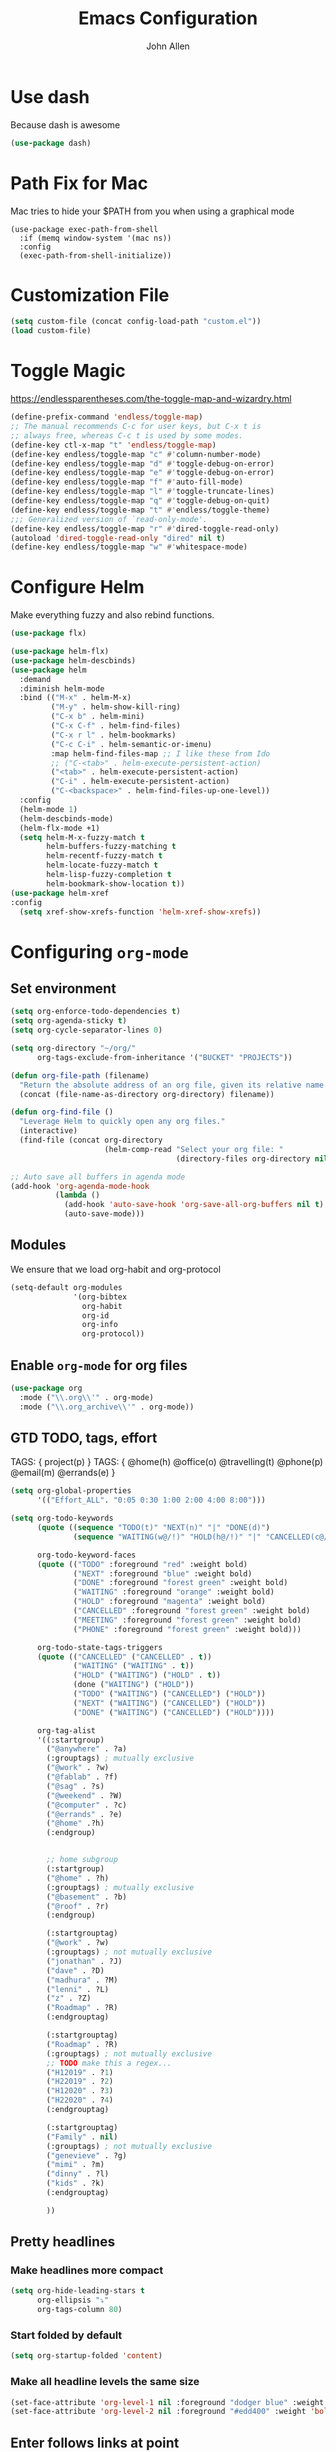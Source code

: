 #+TITLE: Emacs Configuration
#+AUTHOR: John Allen
#+STARTUP: overview
* Use dash
  Because dash is awesome
  #+BEGIN_SRC emacs-lisp :tangle yes
    (use-package dash)
  #+END_SRC

* Path Fix for Mac
  Mac tries to hide your $PATH from you when using a graphical mode
#+BEGIN_SRC emacs-lisp tangle: yes
  (use-package exec-path-from-shell
    :if (memq window-system '(mac ns))
    :config
    (exec-path-from-shell-initialize))
#+END_SRC
* Customization File
#+begin_src emacs-lisp :tangle yes
  (setq custom-file (concat config-load-path "custom.el"))
  (load custom-file)
#+end_src
* Toggle Magic
  https://endlessparentheses.com/the-toggle-map-and-wizardry.html
#+begin_src emacs-lisp :tangle yes
  (define-prefix-command 'endless/toggle-map)
  ;; The manual recommends C-c for user keys, but C-x t is
  ;; always free, whereas C-c t is used by some modes.
  (define-key ctl-x-map "t" 'endless/toggle-map)
  (define-key endless/toggle-map "c" #'column-number-mode)
  (define-key endless/toggle-map "d" #'toggle-debug-on-error)
  (define-key endless/toggle-map "e" #'toggle-debug-on-error)
  (define-key endless/toggle-map "f" #'auto-fill-mode)
  (define-key endless/toggle-map "l" #'toggle-truncate-lines)
  (define-key endless/toggle-map "q" #'toggle-debug-on-quit)
  (define-key endless/toggle-map "t" #'endless/toggle-theme)
  ;;; Generalized version of `read-only-mode'.
  (define-key endless/toggle-map "r" #'dired-toggle-read-only)
  (autoload 'dired-toggle-read-only "dired" nil t)
  (define-key endless/toggle-map "w" #'whitespace-mode)
#+end_src

* Configure Helm
  Make everything fuzzy and also rebind functions.
  #+begin_src emacs-lisp :tangle yes
    (use-package flx)

    (use-package helm-flx)
    (use-package helm-descbinds)
    (use-package helm
      :demand
      :diminish helm-mode
      :bind (("M-x" . helm-M-x)
             ("M-y" . helm-show-kill-ring)
             ("C-x b" . helm-mini)
             ("C-x C-f" . helm-find-files)
             ("C-x r l" . helm-bookmarks)
             ("C-c C-i" . helm-semantic-or-imenu)
             :map helm-find-files-map ;; I like these from Ido
             ;; ("C-<tab>" . helm-execute-persistent-action)
             ("<tab>" . helm-execute-persistent-action)
             ("C-i" . helm-execute-persistent-action)
             ("C-<backspace>" . helm-find-files-up-one-level))
      :config
      (helm-mode 1)
      (helm-descbinds-mode)
      (helm-flx-mode +1)
      (setq helm-M-x-fuzzy-match t
            helm-buffers-fuzzy-matching t
            helm-recentf-fuzzy-match t
            helm-locate-fuzzy-match t
            helm-lisp-fuzzy-completion t
            helm-bookmark-show-location t))
    (use-package helm-xref
    :config
      (setq xref-show-xrefs-function 'helm-xref-show-xrefs))

  #+end_src
* Configuring =org-mode=
** Set environment
#+begin_src emacs-lisp :tangle yes
  (setq org-enforce-todo-dependencies t)
  (setq org-agenda-sticky t)
  (setq org-cycle-separator-lines 0)

  (setq org-directory "~/org/"
        org-tags-exclude-from-inheritance '("BUCKET" "PROJECTS"))

  (defun org-file-path (filename)
    "Return the absolute address of an org file, given its relative name."
    (concat (file-name-as-directory org-directory) filename))

  (defun org-find-file ()
    "Leverage Helm to quickly open any org files."
    (interactive)
    (find-file (concat org-directory
                       (helm-comp-read "Select your org file: "
                                       (directory-files org-directory nil "\.org$")))))

  ;; Auto save all buffers in agenda mode
  (add-hook 'org-agenda-mode-hook
            (lambda ()
              (add-hook 'auto-save-hook 'org-save-all-org-buffers nil t)
              (auto-save-mode)))
#+end_src

** Modules

We ensure that we load org-habit and org-protocol

#+begin_src emacs-lisp :tangle yes
  (setq-default org-modules
                '(org-bibtex
                  org-habit
                  org-id
                  org-info
                  org-protocol))
#+end_src

** Enable =org-mode= for org files

#+begin_src emacs-lisp :tangle yes
(use-package org
  :mode ("\\.org\\'" . org-mode)
  :mode ("\\.org_archive\\'" . org-mode))
#+end_src

** GTD TODO, tags, effort

  TAGS: { project(p) }
  TAGS: { @home(h) @office(o) @travelling(t) @phone(p) @email(m) @errands(e) }

  #+begin_src emacs-lisp :tangle yes
    (setq org-global-properties
          '(("Effort_ALL". "0:05 0:30 1:00 2:00 4:00 8:00")))

    (setq org-todo-keywords
          (quote ((sequence "TODO(t)" "NEXT(n)" "|" "DONE(d)")
                  (sequence "WAITING(w@/!)" "HOLD(h@/!)" "|" "CANCELLED(c@/!)" "PHONE" "MEETING")))

          org-todo-keyword-faces
          (quote (("TODO" :foreground "red" :weight bold)
                  ("NEXT" :foreground "blue" :weight bold)
                  ("DONE" :foreground "forest green" :weight bold)
                  ("WAITING" :foreground "orange" :weight bold)
                  ("HOLD" :foreground "magenta" :weight bold)
                  ("CANCELLED" :foreground "forest green" :weight bold)
                  ("MEETING" :foreground "forest green" :weight bold)
                  ("PHONE" :foreground "forest green" :weight bold)))

          org-todo-state-tags-triggers
          (quote (("CANCELLED" ("CANCELLED" . t))
                  ("WAITING" ("WAITING" . t))
                  ("HOLD" ("WAITING") ("HOLD" . t))
                  (done ("WAITING") ("HOLD"))
                  ("TODO" ("WAITING") ("CANCELLED") ("HOLD"))
                  ("NEXT" ("WAITING") ("CANCELLED") ("HOLD"))
                  ("DONE" ("WAITING") ("CANCELLED") ("HOLD"))))

          org-tag-alist
          '((:startgroup)
            ("@anywhere" . ?a)
            (:grouptags) ; mutually exclusive
            ("@work" . ?w)
            ("@fablab" . ?f)
            ("@sag" . ?s)
            ("@weekend" . ?W)
            ("@computer" . ?c)
            ("@errands" . ?e)
            ("@home" .?h)
            (:endgroup)


            ;; home subgroup
            (:startgroup)
            ("@home" . ?h)
            (:grouptags) ; mutually exclusive
            ("@basement" . ?b)
            ("@roof" . ?r)
            (:endgroup)

            (:startgrouptag)
            ("@work" . ?w)
            (:grouptags) ; not mutually exclusive
            ("jonathan" . ?J)
            ("dave" . ?D)
            ("madhura" . ?M)
            ("lenni" . ?L)
            ("z" . ?Z)
            ("Roadmap" . ?R)
            (:endgrouptag)

            (:startgrouptag)
            ("Roadmap" . ?R)
            (:grouptags) ; not mutually exclusive
            ;; TODO make this a regex...
            ("H12019" . ?1)
            ("H22019" . ?2)
            ("H12020" . ?3)
            ("H22020" . ?4)
            (:endgrouptag)

            (:startgrouptag)
            ("Family" . nil)
            (:grouptags) ; not mutually exclusive
            ("genevieve" . ?g)
            ("mimi" . ?m)
            ("dinny" . ?l)
            ("kids" . ?k)
            (:endgrouptag)

            ))

  #+end_src
** Pretty headlines
*** Make headlines more compact
#+begin_src emacs-lisp :tangle yes
  (setq org-hide-leading-stars t
        org-ellipsis "⤵"
        org-tags-column 80)
#+end_src
*** Start folded by default
#+begin_src emacs-lisp :tangle yes
    (setq org-startup-folded 'content)
#+end_src
*** Make all headline levels the same size
#+begin_src emacs-lisp :tangle yes
  (set-face-attribute 'org-level-1 nil :foreground "dodger blue" :weight 'bold :height 1.0)
  (set-face-attribute 'org-level-2 nil :foreground "#edd400" :weight 'bold :height 1.0)
#+end_src
** Enter follows links at point

   Because how the hell else should it work?
#+begin_src emacs-lisp :tangle yes
  (setq org-return-follows-link t)
#+end_src

** Src blocks
*** Intentation and fontification
#+begin_src emacs-lisp :tangle yes
  (setq org-src-fontify-natively t)
  (setq org-src-tab-acts-natively t)

  (defun my/org-cleanup ()
    (interactive)
    (org-edit-special)
    (indent-region (point-min) (point-max))
    (org-edit-src-exit))

  (define-key org-mode-map (kbd "C-M-<tab>") 'my/org-cleanup)

  ;; (org-element-map (org-element-parse-buffer) 'src-block

  ;;   (lambda (src-block)
  ;;     (message src-block)
  ;;     ))
#+end_src

*** Just evaluate it, don't backtalk me
#+begin_src emacs-lisp :tangle yes
  (setq org-confirm-babel-evaluate nil)
#+end_src

** Set up global keys
#+begin_src emacs-lisp :tangle yes
(global-set-key "\C-cl" 'org-store-link)
(global-set-key "\C-ca" 'org-agenda)
(global-set-key "\C-cc" 'org-capture)
(global-set-key "\C-cb" 'org-switchb)
#+end_src
** Speed commands
These are speed commands. They make the ORG go faster.

I remove the bulk of the defaults because I really don't use many of these features...
#+begin_src emacs-lisp :tangle yes
  (setq org-use-speed-commands t
        org-speed-commands-user '(("Outline Navigation")
                                  ("u" . ignore)
                                  ("j" . ignore)
                                  ("g" org-refile t) ; goto a refile location
                                  ("c" . ignore)
                                  ("C" . ignore)
                                  (" " . ignore)
                                  ("s" . org-narrow-to-subtree)
                                  ("=" . ignore)
                                  ("Outline Structure Editing")
                                  ("U" . ignore)
                                  ("D" . ignore)
                                  ("r" org-todo 'right)
                                  ("l" org-todo 'left)
                                  ("R" . ignore)
                                  ("L" . ignore)
                                  ("i" progn
                                   (forward-char 1)
                                   (call-interactively 'org-insert-heading-respect-content))
                                  ("^" . ignore)
                                  ("w" . org-refile)
                                  ("a" . org-archive-subtree-default-with-confirmation)
                                  ("@" . org-mark-subtree)
                                  ("#" . org-toggle-comment)
                                  ("Clock Commands")
                                  ("P" . org-pomodoro)
                                  ("I" . org-clock-in)
                                  ("O" . org-clock-out)
                                  ("Meta Data Editing")
                                  ("T" . org-todo)
                                  ("," ignore)
                                  ("0" ignore)
                                  ("1" ignore)
                                  ("2" ignore)
                                  ("3" ignore)
                                  (":" . org-set-tags-command)
                                  ;;("e" . ignore)
                                  ("E" . ignore)
                                  ("W" . widen)
                                  ("Agenda Views etc")
                                  ("v" . org-agenda)
                                  ("/" . org-sparse-tree)
                                  ("Misc")
                                  ("o" . org-open-at-point)
                                  ("?" . org-speed-command-help)
                                  ("<" org-agenda-set-restriction-lock 'subtree)
                                  (">" org-agenda-remove-restriction-lock)))


        ;;org-speed-commands-user '(("5" (lambda () (org-toggle-tag "read")))))
#+end_src

** Special files

  #+begin_src emacs-lisp :tangle yes
    (setq jallen-org-habit-file (concat org-directory "habits.org")
          jallen-org-notes-file (concat org-directory "notes.org")
          jallen-org-inbox-file (concat org-directory "inbox.org")
          jallen-org-gtd-file (concat org-directory "gtd.org")
          jallen-org-someday-file (concat org-directory "someday.org")
          jallen-org-tickler-file (concat org-directory "tickler.org")

          jallen-org-journal-file (concat org-directory "journal.org")
          jallen-org-5-min-journal-file (concat org-directory "5-min-journal.org")
          jallen-org-cbt-journal-file (concat org-directory "cbt-journal.org")
          jallen-org-diet-journal-file (concat org-directory "diet-journal.org")

          jallen-default-org-agenda-files (list jallen-org-inbox-file jallen-org-gtd-file jallen-org-tickler-file)
          org-default-notes-file jallen-org-notes-file
          org-agenda-files jallen-default-org-agenda-files)

  #+end_src
** Refiling
#+BEGIN_SRC emacs-lisp :tangle yes

  ;; Also enable based on a project tag?
  (defun jallen/filter-refile-targets ()
    (or (member "BUCKET" (org-get-tags))
        (bh/is-project-p)))

  (setq org-outline-path-complete-in-steps nil
        org-refile-allow-creating-parent-nodes 'confirm
        org-refile-use-outline-path t
        org-refile-target-verify-function 'jallen/filter-refile-targets

        org-refile-targets '((jallen-org-gtd-file :maxlevel . 4)
                             (jallen-org-someday-file :maxlevel . 2)
                             (jallen-org-tickler-file :maxlevel . 2)))
#+END_SRC

** Agendas configurations
   :PROPERTIES:
   :ORDERED:  t
   :END:
*** Keymap changes
#+BEGIN_SRC emacs-lisp :tangle yes
  (define-key org-agenda-mode-map "P" 'org-pomodoro)
  (define-key org-agenda-mode-map "N" nil)
#+END_SRC
*** Random sorting
#+BEGIN_SRC emacs-lisp :tangle yes
  (defun org-random-cmp (a b)
    "Return -1,0 or 1 randomly"
    (- (mod (random) 3) 1))
#+END_SRC

*** Agenda helpers

   #+BEGIN_SRC emacs-lisp :tangle yes
     (defun random-cmp (a b)
       "Randomly returns 1 and -1 with equal probability and nil with a neglibible probability"
       (let ((rnd1 (random))
             (rnd2 (random)))
         (if (> rnd1 rnd2) 1 (if (< rnd1 rnd2) -1 nil))))

     (defun bh/find-project-task ()
       "Move point to the parent (project) task if any"
       (save-restriction
         (widen)
         (let ((parent-task (save-excursion (org-back-to-heading 'invisible-ok) (point))))
           (while (org-up-heading-safe)
             (when (member (nth 2 (org-heading-components)) org-todo-keywords-1)
               (setq parent-task (point))))
           (goto-char parent-task)
           parent-task)))

     (defun bh/is-project-p ()
       "Any task with a todo keyword subtask"
       (save-restriction
         (widen)
         (let ((has-subtask)
               (subtree-end (save-excursion (org-end-of-subtree t)))
               (is-a-task (member (nth 2 (org-heading-components)) org-todo-keywords-1)))
           (and is-a-task
                (or (save-excursion
                      (org-up-heading-safe)
                      (member "PROJECTS" (org-get-tags)))
                    (save-excursion
                      (forward-line 1)
                      (while (and (not has-subtask)
                                  (< (point) subtree-end)
                                  (re-search-forward "^\*+ " subtree-end t))
                        (when (member (org-get-todo-state) org-todo-keywords-1)
                          (setq has-subtask t))))
                    )))))

     (defun bh/is-project-subtree-p ()
       "Any task with a todo keyword that is in a project subtree.
        Callers of this function already widen the buffer view."
       (let ((task (save-excursion (org-back-to-heading 'invisible-ok)
                                   (point))))
         (save-excursion
           (bh/find-project-task)
           (if (equal (point) task)
               nil
             t))))

     (defun bh/is-task-p ()
       "Any task with a todo keyword and no subtask"
       (save-restriction
         (widen)
         (let ((has-subtask)
               (subtree-end (save-excursion (org-end-of-subtree t)))
               (is-a-task (member (nth 2 (org-heading-components)) org-todo-keywords-1)))
           (save-excursion
             (forward-line 1)
             (while (and (not has-subtask)
                         (< (point) subtree-end)
                         (re-search-forward "^\*+ " subtree-end t))
               (when (member (org-get-todo-state) org-todo-keywords-1)
                 (setq has-subtask t))))
           (and is-a-task (not has-subtask)))))

     (defun bh/is-subproject-p ()
       "Any task which is a subtask of another project"
       (let ((is-subproject)
             (is-a-task (member (nth 2 (org-heading-components)) org-todo-keywords-1)))
         (save-excursion
           (while (and (not is-subproject) (org-up-heading-safe))
             (when (member (nth 2 (org-heading-components)) org-todo-keywords-1)
               (setq is-subproject t))))
         (and is-a-task is-subproject)))

     (defun bh/list-sublevels-for-projects-indented ()
       "Set org-tags-match-list-sublevels so when restricted to a subtree we list all subtasks.
        This is normally used by skipping functions where this variable is already local to the agenda."
       (if (marker-buffer org-agenda-restrict-begin)
           (setq org-tags-match-list-sublevels 'indented)
         (setq org-tags-match-list-sublevels nil))
       nil)

     (defun bh/list-sublevels-for-projects ()
       "Set org-tags-match-list-sublevels so when restricted to a subtree we list all subtasks.
        This is normally used by skipping functions where this variable is already local to the agenda."
       (if (marker-buffer org-agenda-restrict-begin)
           (setq org-tags-match-list-sublevels t)
         (setq org-tags-match-list-sublevels nil))
       nil)

     (defvar bh/hide-scheduled-and-waiting-next-tasks t)

     (defun bh/toggle-next-task-display ()
       (interactive)
       (setq bh/hide-scheduled-and-waiting-next-tasks (not bh/hide-scheduled-and-waiting-next-tasks))
       (when  (equal major-mode 'org-agenda-mode)
         (org-agenda-redo))
       (message "%s WAITING and SCHEDULED NEXT Tasks" (if bh/hide-scheduled-and-waiting-next-tasks "Hide" "Show")))

     (defun bh/skip-stuck-projects ()
       "Skip trees that are not stuck projects"
       (save-restriction
         (widen)
         (let ((next-headline (save-excursion (or (outline-next-heading) (point-max)))))
           (if (bh/is-project-p)
               (let* ((subtree-end (save-excursion (org-end-of-subtree t)))
                      (has-next ))
                 (save-excursion
                   (forward-line 1)
                   (while (and (not has-next) (< (point) subtree-end) (re-search-forward "^\\*+ NEXT " subtree-end t))
                     (unless (member "WAITING" (org-get-tags-at))
                       (setq has-next t))))
                 (if has-next
                     nil
                   next-headline)) ; a stuck project, has subtasks but no next task
             nil))))

     (defun bh/skip-non-stuck-projects ()
       "Skip trees that are not stuck projects"
       ;; (bh/list-sublevels-for-projects-indented)
       (save-restriction
         (widen)
         (let ((next-headline (save-excursion (or (outline-next-heading) (point-max)))))
           (if (bh/is-project-p)
               (let* ((subtree-end (save-excursion (org-end-of-subtree t)))
                      (has-next ))
                 (save-excursion
                   (forward-line 1)
                   (while (and (not has-next) (< (point) subtree-end) (re-search-forward "^\\*+ NEXT " subtree-end t))
                     (unless (member "WAITING" (org-get-tags-at))
                       (setq has-next t))))
                 (if has-next
                     next-headline
                   nil)) ; a stuck project, has subtasks but no next task
             next-headline))))

     (defun bh/skip-non-projects ()
       "Skip trees that are not projects"
       ;; (bh/list-sublevels-for-projects-indented)
       (if (save-excursion (bh/skip-non-stuck-projects))
           (save-restriction
             (widen)
             (let ((subtree-end (save-excursion (org-end-of-subtree t))))
               (cond
                ((bh/is-project-p)
                 nil)
                ((and (bh/is-project-subtree-p) (not (bh/is-task-p)))
                 nil)
                (t
                 subtree-end))))
         (save-excursion (org-end-of-subtree t))))

     (defun bh/skip-non-tasks ()
       "Show non-project tasks.
        Skip project and sub-project tasks, habits, and project related tasks."
       (save-restriction
         (widen)
         (let ((next-headline (save-excursion (or (outline-next-heading) (point-max)))))
           (cond
            ((bh/is-task-p)
             nil)
            (t
             next-headline)))))

     (defun bh/skip-project-trees-and-habits ()
       "Skip trees that are projects"
       (save-restriction
         (widen)
         (let ((subtree-end (save-excursion (org-end-of-subtree t))))
           (cond
            ((bh/is-project-p)
             subtree-end)
            ((org-is-habit-p)
             subtree-end)
            (t
             nil)))))

     (defun bh/skip-projects-and-habits-and-single-tasks ()
       "Skip trees that are projects, tasks that are habits, single non-project tasks"
       (save-restriction
         (widen)
         (let ((next-headline (save-excursion (or (outline-next-heading) (point-max)))))
           (cond
            ((org-is-habit-p)
             next-headline)
            ((and bh/hide-scheduled-and-waiting-next-tasks
                  (member "WAITING" (org-get-tags-at)))
             next-headline)
            ((bh/is-project-p)
             next-headline)
            ((and (bh/is-task-p) (not (bh/is-project-subtree-p)))
             next-headline)
            (t
             nil)))))

     (defun bh/skip-project-tasks-maybe ()
       "Show tasks related to the current restriction.
        When restricted to a project, skip project and sub project tasks, habits, NEXT tasks, and loose tasks.
        When not restricted, skip project and sub-project tasks, habits, and project related tasks."
       (save-restriction
         (widen)
         (let* ((subtree-end (save-excursion (org-end-of-subtree t)))
                (next-headline (save-excursion (or (outline-next-heading) (point-max))))
                (limit-to-project (marker-buffer org-agenda-restrict-begin)))
           (cond
            ((bh/is-project-p)
             next-headline)
            ((org-is-habit-p)
             subtree-end)
            ((and (not limit-to-project)
                  (bh/is-project-subtree-p))
             subtree-end)
            ((and limit-to-project
                  (bh/is-project-subtree-p)
                  (member (org-get-todo-state) (list "NEXT")))
             subtree-end)
            (t
             nil)))))

     (defun bh/skip-project-tasks ()
       "Show non-project tasks.
        Skip project and sub-project tasks, habits, and project related tasks."
       (save-restriction
         (widen)
         (let* ((subtree-end (save-excursion (org-end-of-subtree t))))
           (cond
            ((bh/is-project-p)
             subtree-end)
            ((org-is-habit-p)
             subtree-end)
            ((bh/is-project-subtree-p)
             subtree-end)
            (t
             nil)))))

     (defun bh/skip-non-project-tasks ()
       "Show project tasks.
        Skip project and sub-project tasks, habits, and loose non-project tasks."
       (save-restriction
         (widen)
         (let* ((subtree-end (save-excursion (org-end-of-subtree t)))
                (next-headline (save-excursion (or (outline-next-heading) (point-max)))))
           (cond
            ((bh/is-project-p)
             next-headline)
            ((org-is-habit-p)
             subtree-end)
            ((and (bh/is-project-subtree-p)
                  (member (org-get-todo-state) (list "NEXT")))
             subtree-end)
            ((not (bh/is-project-subtree-p))
             subtree-end)
            (t
             nil)))))

     (defun bh/skip-projects-and-habits ()
       "Skip trees that are projects and tasks that are habits"
       (save-restriction
         (widen)
         (let ((subtree-end (save-excursion (org-end-of-subtree t))))
           (cond
            ((bh/is-project-p)
             subtree-end)
            ((org-is-habit-p)
             subtree-end)
            (t
             nil)))))

     (defun bh/skip-non-subprojects ()
       "Skip trees that are not projects"
       (let ((next-headline (save-excursion (outline-next-heading))))
         (if (bh/is-subproject-p)
             nil
           next-headline)))

     (defun org-agenda-skip-if-scheduled-later ()
       "If this function returns nil, the current match should not be skipped.
        Otherwise, the function must return a position from where the search
        should be continued."
       (ignore-errors
         (let ((subtree-end (save-excursion (org-end-of-subtree t)))
               (scheduled-seconds
                (time-to-seconds
                 (org-time-string-to-time
                  (org-entry-get nil "SCHEDULED"))))
               (now (time-to-seconds (current-time))))
           (and scheduled-seconds
                (>= scheduled-seconds now)
                subtree-end))))

     (defun my-org-agenda-skip-all-siblings-but-first ()
       "Skip all but the first non-done entry."
       (let (should-skip-entry)
         (unless (org-current-is-todo)
           (setq should-skip-entry t))
         (save-excursion
           (while (and (not should-skip-entry) (org-goto-sibling t))
             (when (org-current-is-todo)
               (setq should-skip-entry t))))
         (when should-skip-entry
           (or (outline-next-heading)
               (goto-char (point-max))))))

     (defun org-current-is-todo ()
       (string= "TODO" (org-get-todo-state)))

   #+END_SRC
*** Custom commands

   #+BEGIN_SRC emacs-lisp :tangle yes
     (setq org-agenda-custom-commands
           '((" " "Agenda"
              ((agenda "" ((org-agenda-overriding-header "Today's Schedule:")
                           (org-agenda-span 'day)
                           (org-agenda-ndays 30)
                           (org-agenda-start-on-weekday nil)
                           (org-agenda-start-day "+0d")
                           (org-agenda-todo-ignore-deadlines nil)))

               (tags-todo "REFILE"
                          ((org-agenda-overriding-header "Tasks to Refile")
                           (org-tags-match-list-sublevels nil)))

               (tags-todo "-CANCELLED/!"
                          ((org-agenda-overriding-header "Stuck Projects")
                           (org-agenda-skip-function 'bh/skip-non-stuck-projects)
                           (org-agenda-files (list jallen-org-gtd-file))
                           ))

               (tags-todo "-CANCELLED/!NEXT"
                          ((org-agenda-overriding-header (concat "Next Actions"
                                                                 (if bh/hide-scheduled-and-waiting-next-tasks
                                                                     ""
                                                                   " (including WAITING and SCHEDULED tasks)")))
                           (org-agenda-skip-function 'bh/skip-projects-and-habits)
                           (org-agenda-files (list jallen-org-gtd-file))
                           (org-tags-match-list-sublevels t)

                           ;; random sorting so I don't stare at the meaningless order
                           (org-agenda-cmp-user-defined 'org-random-cmp)
                           (org-agenda-sorting-strategy '(user-defined-up))

                           (org-agenda-todo-ignore-scheduled bh/hide-scheduled-and-waiting-next-tasks)
                           (org-agenda-todo-ignore-deadlines bh/hide-scheduled-and-waiting-next-tasks)
                           (org-agenda-todo-ignore-with-date bh/hide-scheduled-and-waiting-next-tasks)
                           ))

               (tags-todo "-HOLD-CANCELLED/!"
                          ((org-agenda-overriding-header "Projects")
                           (org-agenda-files (list jallen-org-gtd-file))
                           (org-agenda-skip-function 'bh/skip-non-projects)
                           (org-tags-match-list-sublevels 'indented)
                           ))

               (tags-todo "-CANCELLED+WAITING|HOLD/!"
                          ((org-agenda-overriding-header (concat "Waiting and Postponed Tasks"
                                                                 (if bh/hide-scheduled-and-waiting-next-tasks
                                                                     ""
                                                                   " (including WAITING and SCHEDULED tasks)")))
                           (org-agenda-skip-function 'bh/skip-non-tasks)
                           (org-tags-match-list-sublevels nil)
                           (org-agenda-todo-ignore-scheduled bh/hide-scheduled-and-waiting-next-tasks)
                           (org-agenda-todo-ignore-deadlines bh/hide-scheduled-and-waiting-next-tasks)))))))
   #+END_SRC

*** Agenda faces

    #+begin_src emacs-lisp :tangle yes
      (defface my-org-deadline-yesterday
        '((t (:foreground "#F45B69" :weight bold)))
        "Agenda deadlines overdue")
      (defface my-org-deadline-today
        '((t (:foreground "#FAFFFD" :weight bold)))
        "Agenda deadlines iminent")
      (defface my-org-deadline-tomorrow
        '((t (:foreground "#9FD356")))
        "Agenda deadlines soon")
      (defface my-org-deadline-later
        '((t (:foreground "#3C91E6")))
        "Agenda deadlines far in the future")
      (defface my-org-deadline-someday
        '((t (:foreground "#0A2463")))
        "Agenda deadlines far in the future")

      ;; faces for showing deadlines in the agenda
      (setq org-agenda-deadline-faces
            '((1.01 . my-org-deadline-yesterday)
              (0.99 . my-org-deadline-today)
              (0.69 . my-org-deadline-tomorrow)
              (0.49 . my-org-deadline-later)
              (0.00 . my-org-deadline-someday)))
    #+end_src
*** Highlight the line that the point is on
#+begin_src emacs-lisp :tangle yes
  (add-hook 'org-agenda-finalize-hook (lambda () (hl-line-mode)))
#+end_src
*** Buffer setup
  #+begin_src emacs-lisp :tangle yes
    (setq org-agenda-use-time-grid nil
          org-agenda-dim-blocked-tasks nil ;; Do not dim blocked tasks
          org-agenda-compact-blocks nil      ;; Compact the block agenda view
          org-agenda-restore-windows-after-quit t
          org-agenda-start-on-weekday nil
          org-agenda-span 1
          org-agenda-window-setup 'current-window)
  #+end_src
*** org-goto should use a narrowed view
    I find this much more readable
    #+begin_src emacs-lisp :tangle yes
      (advice-add 'org-agenda-goto :after
                  (lambda (&rest args)
                    (org-narrow-to-subtree)))
    #+end_src


** No Priorities
#+BEGIN_SRC emacs-lisp tangle: yes
(setq org-enable-priority-commands nil)
#+END_SRC

** Clocks
*** Org Pomodoro
#+BEGIN_SRC emacs-lisp :tangle yes
(use-package org-pomodoro)
#+END_SRC

*** Logging time of task completion
#+begin_src emacs-lisp :tangle yes
  (setq org-log-done 'time ; log the time a task is marked done
        org-clock-out-remove-zero-time-clocks t
        org-log-into-drawer t) ; timestamps go in a drawer, not the body
#+end_src
*** Editing timestamps

#+begin_src emacs-lisp :tangle yes
  (setq org-edit-timestamp-down-means-later t)
#+end_src

*** Save the running clock and all clock history when exiting Emacs, load it on startp
#+begin_src emacs-lisp :tangle yes
  (org-clock-persistence-insinuate)
  (setq org-clock-persist 'history
        org-clock-in-resume t)
#+end_src


*** Show clocked in task in header-line
#+begin_src emacs-lisp :tangle yes
  ;; (defun jallen-show-org-clock-in-header-line ()
  ;;   (setq-default frame-title-format '((" " org-mode-line-timer " "))))

  ;; (defun jallen-hide-org-clock-from-header-line ()
  ;;   (setq-default header-line-format nil))

  ;; (add-hook 'org-clock-in-hook
  ;;           #'jallen-show-org-clock-in-header-line)
  ;; (add-hook 'org-clock-out-hook
  ;;           #'jallen-hide-org-clock-from-header-line)
  ;; (add-hook 'org-clock-cancel-hook
  ;;           #'jallen-hide-org-clock-from-header-line)
#+end_src
*** org-clocking-luxafor

#+BEGIN_SRC emacs-lisp :tangle yes
  ;; Some of the usual Luxafor patterns.
  (defconst org-clocking-luxafor-patterns
    '(
      off    ""
      red    "f00"
      green  "0f0")
    "Simple strings to pass to script")

  (defvar org-clocking-luxafor-clock-in-pattern 'red
    "Luxafor pattern to use for 'org-mode' clock-in.")

  (defvar org-clocking-luxafor-clock-out-pattern 'green
    "Luxafor pattern to use for 'org-mode' clock-out.")

  (defun org-clocking-luxafor-change-pattern (pattern)
    "Given the PATTERN name, write the associated raw byte string
    to the Luxafor device."
    (let ((pattern-string (plist-get org-clocking-luxafor-patterns pattern)))
      (when pattern-string
        (shell-command-to-string
         (format "node ~/.emacs.d/lux/luxafor-set.js %s" pattern-string)))))

  (defun org-clocking-luxafor-clock-in ()
    "Function to be called from 'org-mode' clock-in hook to change Luxafor LEDs."
    (org-clocking-luxafor-change-pattern org-clocking-luxafor-clock-in-pattern)
    ;; Return true, so the hook doesnt think we finished in error
    t)

  (defun org-clocking-luxafor-clock-out ()
    "Function to be called from 'org-mode' clock-out hook to change Luxafor LEDs."
    (org-clocking-luxafor-change-pattern org-clocking-luxafor-clock-out-pattern)
    ;; Return true, so the hook doesnt think we finished in error
    t)

  (add-hook 'org-clock-in-hook #'org-clocking-luxafor-clock-in)
  (add-hook 'org-clock-out-hook #'org-clocking-luxafor-clock-out)

#+END_SRC

** =org-capture= templates
#+begin_src emacs-lisp :tangle yes
  (setq
   org-capture-templates
   '(
     ("t" "Todo [inbox]" entry ; New inbox item to be processed
      (file+headline jallen-org-inbox-file "Tasks")
      "* TODO %?\n %i\n")
     ("T" "Tickler" entry
      (file+headline jallen-org-tickler-file "Tickler")
      "* TODO %i%? \n SCHEDULED: <%(org-read-date nil nil \"+1d\")>")

     ("j" "Journal Entries")
     ("jm" "Precious Memory" entry ; Freeform journal entry
      (file+datetree jallen-org-journal-file)
      "* %? :memory:\n  %i\n  %a")
     ("jl" "Today I Learned" entry ; Breif TIL journal entry
      (file+datetree jallen-org-journal-file "TIL")
      "* %?\nLearned on %U :til:\n  %i\n  %a")
     ("j." "Journal" entry ; Freeform journal entry
      (file+datetree jallen-org-journal-file)
      "* %?\nEntered on %U\n  %i\n  %a")

     ("5" "5 Minute Journal")
     ("5m" "Morning Entry" entry (file+datetree jallen-org-5-min-journal-file)
      "* Morning\n  I am grateful for...\n  - %?\n  - \n  - \n\n  What will I do to make today great?\n  - \n  - \n  - \n\n  I am ...")
     ("5e" "Evening Entry" entry (file+datetree jallen-org-5-min-journal-file)
      "* Evening\n  3 amazing things that happened today...\n  - %?\n  - \n  - \n\n  How could I have made today even better?\n  - \n")

     ("f" "Food")
     ("fb" "Breakfast" entry (file+datetree jallen-org-diet-journal-file)
      "* Breakfast\n %U %?")
     ("fl" "Lunch" entry (file+datetree jallen-org-diet-journal-file)
      "* Lunch\n %U %?")
     ("fd" "Dinner" entry (file+datetree jallen-org-diet-journal-file)
      "* Dinner\n %U %?")
     ("fs" "Snack" entry (file+datetree jallen-org-diet-journal-file)
      "* Snack\n %U %?")

     ("n" "notes" entry ; Generic notebook entry
      (file+datetree jallen-org-notes-file)
      "* %? %U\n")
     ))
 #+end_src
** Habits
#+begin_src emacs-lisp :tangle yes
  (require 'org-habit)
  (setq org-habit-preceding-days 7
          org-habit-following-days 1
          org-habit-show-habits-only-for-today t
          org-habit-graph-column 52
          org-habit-show-all-today nil)
#+end_src
** Auto habit tracking for 5-min-journal
   The ids in here are hardcoded the the random ids in my habits.org
  #+begin_src emacs-lisp :tangle yes
            (defun jallen/habit-id-checkoff (id)
              "Mark the habit with id as DONE"
              (org-id-goto id)
              (revert-buffer nil t)
              (org-todo "DONE")
              (save-buffer)
              (bury-buffer))

            (defun jallen/complete-on-capture ()
              "To be run in org-capture-before-finalize-hook"
              (pcase (plist-get org-capture-current-plist :description)
                ("Morning Entry" (jallen/habit-id-checkoff "FEE1A918-0FFE-446F-A954-5B7A6DE29D3F"))
                ("Breakfast" (jallen/habit-id-checkoff "04E10333-848C-4328-B029-96AFDEEB9728"))
                ("Lunch" (jallen/habit-id-checkoff "88A42399-6041-4F0B-8255-17301AC69F74"))
                ("Dinner" (jallen/habit-id-checkoff "D4CFC543-13A6-40C3-A82F-880191F60CF5"))
                ("Evening Entry" (jallen/habit-id-checkoff "81125689-466F-4C87-9898-FB344CDD175F"))
                (_ (message "Capture complete!"))))

            (add-hook
             'org-capture-before-finalize-hook
             'jallen/complete-on-capture)
  #+end_src
** Revert/Save around captures
#+BEGIN_SRC emacs-lisp :tangle yes

  ;; ;; Revert buffer before capture
  ;; (add-hook
  ;;  'org-capture-mode-hook
  ;;  (lambda () (message (buffer-name)) (revert-buffer)) ;

  ;; Save after capture
  (add-hook
   'org-capture-before-finalize-hook
   (lambda () (save-buffer)))

#+END_SRC
** Exporting
*** Exporter Setup
#+begin_src emacs-lisp :tangle yes
  (setq
   org-export-html-style-include-scripts nil
   org-export-html-style-include-default nil
   org-export-backends '(ascii beamer html icalendar texinfo latex)
   org-publish-use-timestamps-flag nil)
#+end_src
*** HTML postamble
#+begin_src emacs-lisp :tangle yes
  (setq org-html-postamble-format
        (quote
         (("en" "<p class=\"author\">Author: %a (%e)</p>
  powered by <p class=\"creator\">%c</p><p class=\"validation\">%v</p>"))))
#+end_src

** org-protocol
   For some reason I need to explicitly require this. I thought it
   would be pulled in as an org-module.
#+BEGIN_SRC emacs-lisp :tangle yes
  (require 'org-protocol)
#+END_SRC
* Snippets
  Snippets are are awesome. They are found in ~/emacs.d/snippets
#+begin_src emacs-lisp :tangle yes
(use-package yasnippet
  :diminish yas-minor-mode
  :config (yas-global-mode 1))
#+end_src

* Navigation
** Configure Windmove
   I like to use the S-<arrow> keys for moving windows
   #+begin_src emacs-lisp :tangle yes
     (windmove-default-keybindings)

     ;; Make windmove work in org-mode:
     (add-hook 'org-shiftup-final-hook 'windmove-up)
     (add-hook 'org-shiftleft-final-hook 'windmove-left)
     (add-hook 'org-shiftdown-final-hook 'windmove-down)
     (add-hook 'org-shiftright-final-hook 'windmove-right)

     (define-key org-mode-map (kbd "C-c <left>") (lambda () (interactive) (org-todo 'left)))
     (define-key org-mode-map (kbd "C-c <right>") (lambda () (interactive) (org-todo 'right)))

     ;; disable header todo cycling and just do windmove
     (defun jallen-org-header-windmove-right ()
       (if (and (not (eq org-support-shift-select 'always))
                (org-at-heading-p))
           (windmove-right)))
     (defun jallen-org-header-windmove-left ()
       (if (and (not (eq org-support-shift-select 'always))
                (org-at-heading-p))
           (windmove-left)))

     (add-hook 'org-shiftright-hook
               #'jallen-org-header-windmove-right)
     (add-hook 'org-shiftleft-hook
               #'jallen-org-header-windmove-left)
   #+end_src

** Manipulate Window Sizes
   C-x <arrow>
#+begin_src emacs-lisp :tangle yes
(global-set-key
 (kbd "C-x <right>")
 '(lambda () (interactive) (enlarge-window-horizontally 4)))
(global-set-key
 (kbd "C-x <left>")
 '(lambda () (interactive) (shrink-window-horizontally 4)))
(global-set-key
 (kbd "C-x <up>")
 '(lambda () (interactive) (enlarge-window 4)))
(global-set-key
 (kbd "C-x <down>")
 '(lambda () (interactive) (shrink-window 4)))
#+end_src
** Popwin
  Popwin give us special temporary behavior for certain buffers. This
  lets them pop in and out in a way that I like better than the
  default behavior of taking over the other-buffer

#+begin_src emacs-lisp :tangle yes
  (use-package popwin
    :config
    (progn
      (setq popwin:special-display-config nil)
      (push '("*Ibuffer*"
              :dedicated t :position top    :stick t :noselect t   :height 30)
            popwin:special-display-config)
      (push '("*Backtrace*"
              :dedicated t :position bottom :stick t :noselect nil :height 0.33)
            popwin:special-display-config)
      (push '("*compilation*"
              :dedicated t :position bottom :stick t :noselect t   :height 0.2)
            popwin:special-display-config)
      (push '("*Compile-Log*"
              :dedicated t :position bottom :stick t :noselect t   :height 0.33)
            popwin:special-display-config)
      (push '("*Help*"
              :dedicated t :position bottom :stick t :noselect nil :height 0.33)
            popwin:special-display-config)
      (push '("*Shell Command Output*"
              :dedicated t :position bottom :stick t :noselect nil :height 0.33)
            popwin:special-display-config)
      (push '(" *undo-tree*"
              :dedicated t :position bottom :stick t :noselect nil :height 0.33)
            popwin:special-display-config)
      (push '("*Warnings*"
              :dedicated t :position bottom :stick t :noselect nil :height 0.33)
            popwin:special-display-config)
      (push '("^\\*Man .*\\*$"
              :regexp t    :position bottom :stick t :noselect nil :height 0.33)
            popwin:special-display-config)
      (popwin-mode 1)))


    ;; (setq popwin:special-display-config
    ;;     (quote
    ;;      (("*Ibuffer*" :position top :noselect t :height 30)
    ;;       ("*Python Check*" :position top :noselect t :height 30)
    ;;       ("*compilation*")
    ;;       ("*Python Doc*")
    ;;       ("*xref*")
    ;;       ("*grep*")
    ;;       ("*Help*")
    ;;       ("*Completions*" :noselect t)
    ;;       ("*Occur*" :noselect t)))))
#+end_src

** Go to a line by number
   I'm not really sure why this isn't bound somewhere already... I use
   this all the time. Am I the weird one?
#+begin_src emacs-lisp :tangle yes
; (global-set-key (kbd "C-c t")  'goto-line)
#+end_src
** Enable win-switch
Super nice to switch between frames and buffers
#+begin_src emacs-lisp :tangle yes
  (use-package win-switch
    :bind (("C-x o" . win-switch-dispatch))
    :config
    (setq win-switch-provide-visual-feedback t)
    (setq win-switch-feedback-background-color "purple")
    (setq win-switch-feedback-foreground-color "white")
    (win-switch-setup-keys-default))
#+end_src
** Enable ibuffer
#+begin_src emacs-lisp :tangle yes
(use-package ibuffer-vc)
(use-package ibuffer-git)
(define-key global-map (kbd "C-x C-b") 'ibuffer)
(setq ibuffer-default-sorting-mode 'major-mode)
;; (define-key
;;   ibuffer-mode-map
;;   (kbd "RET")
;;   'ibuffer-visit-buffer-other-window)

#+end_src
** Enable =anzu=

I keep forgetting what anzu is... but i think I like it

#+begin_src emacs-lisp :tangle yes
(use-package anzu
  :config (global-anzu-mode +1)
  (setq anzu-mode-lighter ""))
#+end_src

** Save Point Positions Between Sessions
#+begin_src emacs-lisp :tangle yes
(use-package saveplace
  :config
  (setq-default save-place t)
  (setq save-place-file (expand-file-name ".places" "~/tmp/saves")))
#+end_src
** narrow/widen

#+BEGIN_SRC emacs-lisp :tangle yes
  (defun narrow-or-widen-dwim (p)
    "Widen if buffer is narrowed, narrow-dwim otherwise.
    Dwim means: region, org-src-block, org-subtree, or
    defun, whichever applies first. Narrowing to
    org-src-block actually calls `org-edit-src-code'.

    With prefix P, don't widen, just narrow even if buffer
    is already narrowed."
    (interactive "P")
    (declare (interactive-only))
    (cond ((and (buffer-narrowed-p) (not p)) (widen))
          ((region-active-p)
           (narrow-to-region (region-beginning)
                             (region-end)))
          ((derived-mode-p 'org-mode)
           ;; `org-edit-src-code' is not a real narrowing
           ;; command. Remove this first conditional if
           ;; you don't want it.
           (cond ((ignore-errors (org-edit-src-code) t)
                  (delete-other-windows))
                 ((ignore-errors (org-narrow-to-block) t))
                 (t (org-narrow-to-subtree))))
          ((derived-mode-p 'latex-mode)
           (LaTeX-narrow-to-environment))
          (t (narrow-to-defun))))

  (define-key endless/toggle-map "n"
    #'narrow-or-widen-dwim)
  ;; This line actually replaces Emacs' entire narrowing
  ;; keymap, that's how much I like this command. Only
  ;; copy it if that's what you want.
  (define-key ctl-x-map "n" #'narrow-or-widen-dwim)
  (add-hook 'LaTeX-mode-hook
            (lambda ()
              (define-key LaTeX-mode-map "\C-xn"
                nil)))

  (eval-after-load 'org-src
    '(define-key org-src-mode-map
       "\C-x\C-s" #'org-edit-src-exit))
#+END_SRC
** expand-region
   it's awsome
   #+begin_src emacs-lisp :tangle yes
     (use-package expand-region
       :commands er/expand-region
       :bind ("C-=" . er/expand-region))
   #+end_src
* Appearance
** Frame Titles
#+begin_src emacs-lisp :tangle yes
(setq frame-title-format (concat  "%b - emacs@" system-name))
#+end_src
** Fonts
 Install fonts from my .emacs.d into system locations
#+begin_src emacs-lisp :tangle yes
  (defun jallen-install-font ()
    "copy my font files into the system-specific location"
    (let ((fonts-source "~/.emacs.d/Input_Fonts/"))
      (if (string-equal system-type "darwin")
          (copy-directory fonts-source "~/Library/Fonts/") ; Mac
        (copy-directory fonts-source "~/.fonts/") ; Linux
        )
      ))

  (add-hook 'before-make-frame-hook
            (lambda ()
              (if (-any '(lambda (fonts) (string-prefix-p "-*-Input " (elt fonts 6))) (x-family-fonts))
                  (jallen-install-font))))
#+end_src

Define some shortcuts for sizes that I use sometimes
#+begin_src emacs-lisp :tangle yes
  (defun jallen-font () (interactive)
         (set-frame-font "Input Mono Narrow-16"))
  (defun jallen-font-no-contacts () (interactive)
         (set-frame-font "Input Mono Narrow-22"))
  (defun jallen-blind () (interactive)
         (set-frame-font "Input Mono Narrow-30"))
#+end_src


** Frame Configuration
#+begin_src emacs-lisp :tangle yes
(setq default-frame-alist
      (quote
       ((left-fringe . 1)
        (right-fringe . 1)
        (menu-bar-lines . 0)
        (tool-bar-lines . 0)
        (font . "Input Mono Narrow-16")
        )))
#+end_src
** Theme
   I love tangotango
#+begin_src emacs-lisp :tangle yes
(use-package tangotango-theme
  :config (load-theme 'tangotango t))
#+end_src
** Uniqify Buffer Names
   TODO make this lazy load maybe?
#+begin_src emacs-lisp :tangle yes
(require 'uniquify)
(setq uniquify-buffer-name-style 'reverse
      uniquify-separator "|"
      uniquify-after-kill-buffer-p t
      uniquify-ignore-buffers-re "^\\*")
#+end_src
** isearch faces
#+begin_src emacs-lisp :tangle yes
  (set-face-foreground 'lazy-highlight "black")
  (set-face-background 'lazy-highlight "yellow")
  (set-face-foreground 'isearch "white")
  (set-face-background 'isearch "blue")
#+end_src
** Turn off nux and noisy UI
   No scroll, tool, menu bars
#+begin_src emacs-lisp :tangle yes
  (if (fboundp 'scroll-bar-mode) (scroll-bar-mode -1))
  (if (fboundp 'tool-bar-mode) (tool-bar-mode -1))
  (if (fboundp 'menu-bar-mode) (menu-bar-mode -1))
#+end_src

   Scratch buffer can just be empty, thanks
#+begin_src emacs-lisp :tangle yes
  (setq initial-scratch-message nil)
#+end_src

   No NUX
#+begin_src emacs-lisp :tangle yes
  (setq inhibit-splash-screen t
        inhibit-startup-message t
        inhibit-startup-echo-area-message t)
#+end_src

** Show lines and columns
#+begin_src emacs-lisp :tangle yes
(setq line-number-mode t
      column-number-mode t)
#+end_src
** Highlight the selected region
#+begin_src emacs-lisp :tangle yes
(setq transient-mark-mode t)
#+end_src
* Terminal Configuration
** Fix my shell prompt regex
   I use fancy unicode characters in my shell prompt

** Terminals in emacs should use ansi colors
#+begin_src emacs-lisp :tangle yes
(use-package ansi-color)
(add-hook 'shell-mode-hook 'ansi-color-for-comint-mode-on)
(setq comint-prompt-read-only t)
#+end_src

** Deal with running emacs in terminal
   Here is some scar tissue of me trying to make all keys work in the
terminal as they do in X11. This isn't possible as far as I can tell,
and I'm no longer sure if this does anything for me.

we are expecting an xterm compatible terminal here. tmux requires you
to set xterm-mode as a terminal option for this

#+begin_src emacs-lisp :tangle yes
(defadvice terminal-init-xterm (after map-S-up-escape-sequence activate)
  (define-key input-decode-map "\e[1;9A" [M-up])
  (define-key input-decode-map "\e[1;9B" [M-down])
  (define-key input-decode-map "\e[1;9C" [M-right])
  (define-key input-decode-map "\e[1;9D" [M-left])

  (define-key input-decode-map "\e[1;10A" [M-S-up])
  (define-key input-decode-map "\e[1;10B" [M-S-down])
  (define-key input-decode-map "\e[1;10C" [M-S-right])
  (define-key input-decode-map "\e[1;10D" [M-S-left])

  ;; weird
  (global-set-key [select] [S-up])
)

#+end_src

* Weather
  Because weather
  #+BEGIN_SRC emacs-lisp :tangle yes
    (use-package wttrin
      :ensure t
      :commands (wttrin)
      :init
      (setq wttrin-default-cities '("New York" "Sag Harbor, NY")
            wttrin-default-accept-language '("Accept-Language" . "en-US")))
    (define-key ctl-x-map "w" 'wttrin)
  #+END_SRC
* Dired
** Enable =dired-x=
#+begin_src emacs-lisp :tangle yes
(require 'dired-x)
#+end_src

** Simple =dired= display
#+begin_src emacs-lisp :tangle yes
; (use-package dired-details
;   :config
;   (setq-default dired-details-hidden-string "--- ")
;   (dired-details-install))
#+end_src
* Disable warnings about large files
  I'm not afraid of large files, yo

#+begin_src emacs-lisp :tangle yes
(setq large-file-warning-threshold nil)
#+end_src
* Search/Match should be case insensitive
  The documentation is actually a little misleading. The search will
  be case sensitive if the search string has any capital characters in
  it.
#+begin_src emacs-lisp :tangle yes
(setq case-fold-search t)
#+end_src
* Revert Files When They Change On Disk
#+begin_src emacs-lisp :tangle yes
(global-auto-revert-mode t)
#+end_src
* Simple Behavior Customizations
** Set fill-column to sensible default for me
#+begin_src emacs-lisp :tangle yes
(setq fill-column 78)
#+end_src
** Backups
#+begin_src emacs-lisp :tangle yes
(defvar user-temporary-file-directory "~/tmp/saves/"
  (concat temporary-file-directory user-login-name "/"))
(make-directory user-temporary-file-directory t)

(setq
 make-backup-files t
 backup-by-copying t      ; don't clobber symlinks
 backup-directory-alist
 '(("." . user-temporary-file-directory))    ; don't litter my fs tree
 delete-old-versions t
 kept-new-versions 6
 kept-old-versions 2
 version-control t)       ; use versioned backups

; disable vc integration, the repos can just be too big
(setq vc-handled-backends nil)
(setq vc-make-backup-files t)

(setq backup-directory-alist
      `((".*" . ,user-temporary-file-directory)))
(setq auto-save-file-name-transforms
      `((".*" ,user-temporary-file-directory t)))
(setq auto-save-list-file-prefix
      (concat user-temporary-file-directory ".auto-saves-"))

#+end_src

** Text-mode is a better default than fundamental for me
#+begin_src emacs-lisp :tangle yes
(setq-default major-mode 'text-mode)
#+end_src
** Replace 'yes/no' by just 'y/n'
#+begin_src emacs-lisp :tangle yes
(fset 'yes-or-no-p 'y-or-n-p)
#+end_src

** Tags operations should be case sensitive
#+begin_src emacs-lisp :tangle yes
(setq tags-case-fold-search nil)
#+end_src

** Smooth Scrolling
   https://www.emacswiki.org/emacs/SmoothScrolling
   #+begin_src emacs-lisp :tangle yes
   (setq scroll-step 1
         scroll-conservatively 10000
         mouse-wheel-scroll-amount '(1 ((shift) . 1))
         mouse-wheel-progressive-speed nil ;; don't accelerate scrolling
         mouse-wheel-follow-mouse t) ;; scroll window under mouse
   #+end_src
** Screen Splitting
#+begin_src emacs-lisp :tangle yes
(setq split-height-threshold 10000
      split-width-threshold 10000)
#+end_src
** Subword movement in prog-mode
#+begin_src emacs-lisp :tangle yes
(add-hook 'prog-mode-hook 'subword-mode)
#+end_src
** No bell, thanks
#+begin_src emacs-lisp :tangle yes
(setq ring-bell-function 'ignore)
#+end_src
* Spellcheck in Comments & Strings
#+begin_src emacs-lisp :tangle yes
(add-hook 'prog-mode-hook 'flyspell-prog-mode)
#+end_src
* Editing
** Multiple Cursors                                                             :today:
   Multi-cursor editing is so cool when you can do it. Useful when
   editing many similar lines. More interactive than macros.
#+begin_src emacs-lisp :tangle yes
(use-package multiple-cursors
  :bind (("M-c" . mc/edit-lines)
         ("C->" . mc/mark-next-like-this)
         ("C-<" . mc/mark-previous-like-this)
         ("C-c C-<" . mc/mark-all-like-this)
         ("C-S-<mouse-1>" . mc/add-cursor-on-click)))
#+end_src

** Align lines on ' = '
#+begin_src emacs-lisp :tangle yes
(global-set-key (kbd "C-c =") 'align-eq)
#+end_src
** Revert a buffer
#+begin_src emacs-lisp :tangle yes
(global-set-key (kbd "C-c r") 'revert-buffer)
#+end_src
* VC

** git-gutter-mode
#+BEGIN_SRC emacs-lisp tangle: yes
  (use-package git-gutter
     :diminish git-gutter-mode
     :commands (git-gutter-mode)
     :bind (:map vc-prefix-map
                 ("[" . git-gutter:previous-hunk)
                 ("]" . git-gutter:next-hunk)
                 ("n" . git-gutter:revert-hunk)
                 ("SPC" . git-gutter:mark-hunk))
     :init
     (global-git-gutter-mode)
     :config
     (setq git-gutter:handled-backends '(git hg)))

  ;; vc-hg comes with emacs, but we can still use use-package to group related
  ;; config

  (use-package vc-hg
    :ensure nil
    :bind
    (:map vc-prefix-map
          ("a" . vc-annotate)
          ;; 'g' is the original binding for vc-annotate
          ("g" . nil))
    :config
    (setq
     vc-hg-annotate-re
     (concat
      "^\\(?: *[^ ]+ +\\)?\\(D?[0-9]+\\) +" ;; user and revision
      "\\([0-9][0-9][0-9][0-9]-[0-9][0-9]-[0-9][0-9]\\)" ;; date
      "\\(?: +\\([^:]+\\)\\)?:") ;; filename
     vc-annotate-hg-switches "-u"
     )
    ;; redefine vc-hg-annotate-command to use -p (phabricator diff) instead of -n
    ;; (revision number)
    ;; TODO select -p or -n base on whether or not the hg repo is a phabricator
    ;; project. Is there a better way to do this other than replacing the
    ;; function, e.g. with advice?
    (defun vc-hg-annotate-command (file buffer &optional revision)
      "Execute \"hg annotate\" on FILE, inserting the contents in BUFFER.
   Optional arg REVISION is a revision to annotate from."
      (apply #'vc-hg-command buffer 0 file "annotate" "-dq" "-p"
             (append (vc-switches 'hg 'annotate)
                     (if revision (list (concat "-r" revision)))))))
#+END_SRC

* Flycheck

#+begin_src emacs-lisp :tangle yes
  (use-package flycheck
    :diminish
    :config
    (setq-default flycheck-temp-prefix ".flycheck")
    (setq-default flycheck-disabled-checkers
                  '(emacs-lisp-checkdoc
                    python-flake8
                    json-jsonlist)))
#+end_src

* Awesome Key Bindings
** Multiple Cursors
#+begin_src emacs-lisp :tangle yes
(use-package multiple-cursors
  :bind
  (("M-c" . mc/edit-lines)
   ("C->" . mc/mark-next-like-this)
   ("C-<" . mc/mark-previous-like-this)
   ("C-c C-<" . mc/mark-all-like-this)))
#+end_src

* Utility Functions
** Read lines of file into a list
#+begin_src emacs-lisp :tangle yes
(defun jallen-read-lines (fpath)
  "Return a list of lines of a file at at FPATH."
  (with-temp-buffer
    (insert-file-contents fpath)
    (split-string (buffer-string) "\n" t)))
#+end_src
** Edit Current Buffer As root
#+begin_src emacs-lisp :tangle yes
(defun sudo ()
  "Use TRAMP to `sudo' the current buffer"
  (interactive)
  (when buffer-file-name
    (find-alternate-file
     (concat "/sudo:root@localhost:"
             buffer-file-name))))
#+end_src
** Sort Lines In Paragraph
#+begin_src emacs-lisp :tangle yes
(defun jallen-sort-para ()
  "Sorts the paragraph in which the point is located"
  (interactive)
  (save-excursion
    (let (bpoint epoint)
      (backward-paragraph)
      (setq bpoint (point))
      (forward-paragraph)
      (setq epoint (point))
      (sort-lines nil bpoint epoint)
      )
    ))
#+end_src
** Increment/Decrement number at point
   Because why not?
#+begin_src emacs-lisp :tangle yes
(defun increment-number-at-point ()
  (interactive)
  (skip-chars-backward "0-9")
  (or (looking-at "[0-9]+")
      (error "No number at point"))
  (replace-match (number-to-string (1+ (string-to-number (match-string 0))))))

(defun decrement-number-at-point ()
  (interactive)
  (skip-chars-backward "0-9")
  (or (looking-at "[0-9]+")
      (error "No number at point"))
  (replace-match (number-to-string (- (string-to-number (match-string 0)) 1))))
#+end_src
* Compilation
  If I'm compiling, just save all the buffers automatically for me
#+begin_src emacs-lisp :tangle yes
(setq compilation-ask-about-save nil)
#+end_src
  And make some nice hotkeys
#+BEGIN_SRC emacs-lisp tangle: yes
  (global-set-key (kbd "<f6>") 'compile)
  (global-set-key (kbd "<f7>") 'next-error) ;; can make this not global
#+END_SRC
** BUCK
#+BEGIN_SRC emacs-lisp tangle: yes
  (require 'cl)

  (defun buck--absolute-directory-path (path)
    "Given a file name, returns the buck path to its directory."
    (concat "//"
            (directory-file-name
             (file-name-directory
              (file-relative-name
               path (locate-dominating-file path ".buckconfig"))))))

  (defun buck--find-targets-in-targets-file (targets-file)
    "Given a TARGETS file, returns all targets defined in it."
    (split-string
     (shell-command-to-string
      ; We could use `buck query' here, but this is much faster, though
      ; less precise.
      ; We can also consider adding `...' and `all' targets.
      (format "grep 'name = ' %s | cut -d\\\" -f2" targets-file))
     "\n" t))

  (defun buck--find-tests-in-targets-file (targets-file)
    "Given a TARGETS file, returns all tests defined in it."
    (split-string
     (shell-command-to-string
      ; Again, `buck query' would be more accurate.
      (format "grep -A 1 '^[a-z_]*test' %s | grep 'name = ' | cut -d\\\" -f2"
              targets-file))
     "\n" t))

  (defun buck--find-fully-qualified-targets-in-targets-file (targets-file
                                                             finder)
    "Given a TARGETS file, return full buck paths to all its targets.

  `finder' is a function that, given a TARGETS file, determines
  its targets, e.g. `buck--find-targets-in-targets-file'."
    (let ((base (buck--absolute-directory-path targets-file)))
      (mapcar
       (lambda (target) (format "%s:%s" base target))
       (apply finder targets-file nil))))

  (defun buck--find-targets-files-under (dir)
    "Returns the full path of all TARGETS files under `dir'."
    (mapcar
     (lambda (target) target)
     (split-string
      (shell-command-to-string (format "find %s -name TARGETS" dir))
      "\n" t)))

  (defun buck--find-all-targets-under (dir finder)
    "Returns all buck targets at or below `dir'.

  `finder' is a function that, given a TARGETS file, determines
  its targets, e.g. `buck--find-targets-in-targets-file'."
    (cl-mapcan
     (lambda (targets-file)
       (buck--find-fully-qualified-targets-in-targets-file targets-file finder))
     (buck--find-targets-files-under dir)))

  (defun buck--find-build-targets-under (dir)
    "Returns all buildable buck targets at or below `dir'."
    (buck--find-all-targets-under dir 'buck--find-targets-in-targets-file))

  (defun buck--find-test-targets-under (dir)
    "Returns all testable buck targets at or below `dir'."
    (buck--find-all-targets-under dir 'buck--find-tests-in-targets-file))

  (defun buck--my-target-name ()
    "Returns a guess at the target name for the current file."
    (concat (buck--absolute-directory-path (buffer-file-name)) ":"
            (string-trim
             (shell-command-to-string
              (format "grep -Pzo '(?s)name = [^)]*\"%s\"' %sTARGETS | head -1 | cut -d\\\" -f2"
                      (file-name-nondirectory (buffer-file-name))
                      (file-name-directory (buffer-file-name)))))))

  (defvar buck--build-target-history nil "History for buck-build.")
  (defvar buck--test-target-history nil "History for buck-test.")

  (defun buck-build ()
    "Choose and build a target with buck."
    (interactive)
    (compile
     (format
      "buck build --report-absolute-paths %s"
      (completing-read
       "Build target: "
       (buck--find-build-targets-under default-directory)
       nil 'confirm (buck--my-target-name) 'buck--build-target-history))))

  (defun buck-test ()
    "Choose and test a target with buck."
    (interactive)
    (compile
     (format
      "buck test --report-absolute-paths %s"
      (completing-read
       "Test target: "
       (buck--find-test-targets-under default-directory)
       nil 'confirm nil 'buck--test-target-history))))

  (global-set-key (kbd "<f5>") 'buck-build)
  (global-set-key (kbd "<f8>") 'buck-test)

  (defun bcp--update-modeline ()
    (save-excursion
      (if (re-search-backward "^BUILT \\([[:digit:]]+\\)/\\([[:digit:]]+\\) "
                              compilation-filter-start t)
          (progn
            (let ((num (string-to-number (match-string 1)))
                  (denom (string-to-number (match-string 2))))
              (setq-local mode-line-process
                          (format ":%d%% (%d/%d)"
                                  (/ (* 100 num) denom)
                                  num denom)))))))

  (add-hook 'compilation-filter-hook 'bcp--update-modeline)
#+END_SRC
* Code Format
  :LOGBOOK:
  - State "MAYBE"      from "TODO"       [2019-02-13 Wed 10:37]
  :END:
** Default Indentation
   c-basic-offset is used by most major modes I use as the basis for
   how deeply to indent any code.
#+begin_src emacs-lisp :tangle yes
(setq c-basic-offset 2)
#+end_src
** Whitespace
  I don't highlight trailing whitespace, because I auto-kill it anyway
#+begin_src emacs-lisp :tangle yes
(setq-default show-trailing-whitespace nil)
#+end_src
  And here we do the killing
#+begin_src emacs-lisp :tangle yes
(add-hook 'before-save-hook 'whitespace-cleanup)
#+end_src
** Tabs
#+begin_src emacs-lisp :tangle yes
(setq-default indent-tabs-mode nil)
(setq-default tab-width 2)
(setq tab-width 2)
#+end_src
** Add newline to the end of files
#+begin_src emacs-lisp :tangle yes
(setq require-final-newline t)
#+end_src
** Set Unix file coding system
#+begin_src emacs-lisp :tangle yes
(setq-default buffer-file-coding-system 'utf-8-unix)
(setq-default default-buffer-file-coding-system 'utf-8-unix)
(set-default-coding-systems 'utf-8-unix)
(prefer-coding-system 'utf-8-unix)
#+end_src
* Better regex-builder
  'string' does not require the crazy double escape thing from emacs
  regexes
#+begin_src emacs-lisp :tangle yes
(use-package re-builder
  :config
  (setq reb-re-syntax 'string))
#+end_src
* Make scripts executable on save
#+begin_src emacs-lisp :tangle yes
(add-hook 'after-save-hook
          'executable-make-buffer-file-executable-if-script-p)
#+end_src
* echo-keys
  This is useful for screen capture videos
  #+begin_src emacs-lisp :tangle yes
    (defvar *echo-keys-last* nil "Last command processed by `echo-keys'.")

    (defun echo-keys ()
      (interactive)
      (let ((deactivate-mark deactivate-mark))
        (when (this-command-keys)
          (with-current-buffer (get-buffer-create "*echo-key*")
            (goto-char (point-max))
            ;; self  self
            ;; self  other \n
            ;; other self  \n
            ;; other other \n
            (unless (and (eq 'self-insert-command *echo-keys-last*)
                         (eq 'self-insert-command this-command))
              (insert "\n"))
            (if (eql this-command 'self-insert-command)
                (let ((desc (key-description (this-command-keys))))
                  (if (= 1 (length desc))
                      (insert desc)
                    (insert " " desc " ")))
              (insert (key-description (this-command-keys))))
            (setf *echo-keys-last* this-command)
            (dolist (window (window-list))
              (when (eq (window-buffer window) (current-buffer))
                ;; We need to use both to get the effect.
                (set-window-point window (point))
                (end-of-buffer)))))))

    (defun toggle-echo-keys ()
      (interactive)
      (if (member 'echo-keys  pre-command-hook)
          (progn
            (remove-hook 'pre-command-hook 'echo-keys)
            (dolist (window (window-list))
              (when (eq (window-buffer window) (get-buffer "*echo-key*"))
                (delete-window window))))
        (progn
          (add-hook    'pre-command-hook 'echo-keys)
          (delete-other-windows)
          (split-window nil (- (window-width) 32) t)
          (other-window 1)
          (switch-to-buffer (get-buffer-create "*echo-key*"))
          (set-window-dedicated-p (selected-window) t)
          (other-window 1))))
  #+end_src
* LSP
** TODO Basic
   move xref stuff to a general xref section
#+BEGIN_SRC emacs-lisp tangle: yes

    (use-package lsp-mode
      :config
      (setq
       lsp-print-io t ;; debug
       lsp-ui-sideline-show-code-actions nil
       lsp-ui-sideline-show-hover nil
       lsp-highlight-symbol-at-point nil
       ))

    (use-package company-lsp
      :after (lsp-mode company-mode)
      :config
      (push 'company-lsp company-backends)
      (setq company-lsp-enable-snippet t
            company-lsp-cache-candidates t))

    (use-package lsp-ui :commands lsp-ui-mode)

#+END_SRC

** cquery
#+BEGIN_SRC emacs-lisp tangle: yes
  (use-package cquery
    :if
    (file-exists-p "/bin/cquery")
    :bind
    (:map c-mode-base-map
      ("M-." . xref-find-definitions)
      ("C-t h c" . cquery-call-hierarchy)
      ("C-t h i" . cquery-inheritance-hierarchy)
      ("C-t i" . lsp-ui-sideline-toggle-symbols-info)
      ("C-t I". helm-imenu)
      ("C-t h m" . cquery-member-hierarchy)
      ("C-t ." . lsp-ui-peek-find-definitions)
      ("C-t ?" . lsp-ui-peek-find-references))
    :preface
    (defun cquery//enable ()
      (condition-case nil
        (lsp-cquery-enable)
        (user-error nil)))
    :init
    (add-hook 'c-mode-common-hook #'cquery//enable)
    :config
    (setq cquery-executable "/bin/cquery"
          cquery-extra-args '("--log-file=/tmp/cq.log")
          cquery-extra-init-params '(:completion (:detailedLabel t))
          cquery-sem-highlight-method 'font-lock))
#+END_SRC
* Modes
** elisp
*** Turn on eldoc-mode
   #+begin_src emacs-lisp :tangle yes
   (use-package eldoc
     :diminish eldoc-mode
     :config (add-hook 'emacs-lisp-mode-hook 'eldoc-mode))
   #+end_src

*** Enable slime-nav
   #+begin_src emacs-lisp :tangle yes
     (use-package elisp-slime-nav
       :diminish elisp-slime-nav-mode
       :config
       (add-hook 'emacs-lisp-mode-hook (lambda () (elisp-slime-nav-mode t))))
   #+end_src
*** Enable =rainbow-delimiters=
    But only for emacs-lisp
    #+begin_src emacs-lisp :tangle yes
    (use-package rainbow-delimiters
      :config
      (add-hook 'emacs-lisp-mode-hook 'rainbow-delimiters-mode))
    #+end_src

*** package-lint for authoring packages
#+BEGIN_SRC emacs-lisp tangle: yes
(use-package package-lint)
#+END_SRC

** CSS
#+begin_src emacs-lisp :tangle yes
(use-package rainbow-mode :delight)
(use-package css-mode
  :mode "\\.css$"
  :config
  (setq css-indent-level 2
        css-indent-offset 2)
  (add-hook 'css-mode-hook 'rainbow-mode)
)
#+end_src
** C++
#+begin_src emacs-lisp :tangle yes
(use-package google-c-style)
#+end_src

Tweaks to support enums better
#+begin_src emacs-lisp :tangle yes
(defun inside-class-enum-p (pos)
  "Checks if POS is within the braces of a C++ \"enum class\"."
  (ignore-errors
    (save-excursion
      (goto-char pos)
      (up-list -1)
      (backward-sexp 1)
      (looking-back "enum[ \t]+class[ \t]+[^}]+"))))

(defun align-enum-class (langelem)
  (if (inside-class-enum-p (c-langelem-pos langelem))
      0
    (c-lineup-topmost-intro-cont langelem)))

(defun align-enum-class-closing-brace (langelem)
  (if (inside-class-enum-p (c-langelem-pos langelem))
      '-
    '+))

(defun fix-enum-class ()
  "Setup `c++-mode' to better handle \"class enum\"."
  (add-to-list 'c-offsets-alist
               '(topmost-intro-cont . align-enum-class))
  (add-to-list 'c-offsets-alist
               '(statement-cont . align-enum-class-closing-brace)))
#+end_src

#+begin_src emacs-lisp :tangle yes
  (use-package cpp
    :diminish c++-mode
    :mode "\\.h$"
    :bind (:map c++-mode-map
           ("C-c o" . ff-get-other-file))
    :config
    (add-hook 'c++-mode-hook 'fix-enum-class)
    (add-hook 'c++-mode-hook
              (lambda ()
                (subword-mode 1)
                (setq-local require-final-newline t)
                (setq-local compilation-auto-jump-to-first-error t)
                ))
    (add-hook 'c-mode-common-hook 'google-set-c-style)
    (add-hook 'c-mode-common-hook 'google-make-newline-indent))
#+end_src

** ediff

Add a special command line switch to emacs so that we can easily use
emacs as our diff tool.

#+BEGIN_SRC bash
emacs -diff file1 file2
#+END_SRC

#+begin_src emacs-lisp :tangle yes
(defun command-line-diff (switch)
  (let ((file1 (pop command-line-args-left))
        (file2 (pop command-line-args-left)))
    (ediff file1 file2)))

(add-to-list 'command-switch-alist '("diff" . command-line-diff))

(add-hook 'ediff-load-hook
          (lambda ()
            (message "getting my diff onnnnn")
            (flycheck-mode nil)
            (setq ediff-highlight-all-diffs nil)
            (set-face-background
             ediff-current-diff-face-A "#1e2424")
            (set-face-background
             ediff-current-diff-face-B "#1e2424")
            (set-face-background
             ediff-current-diff-face-C "#1e2424")
            (make-face-italic
             ediff-current-diff-face-A)
            (make-face-italic
             ediff-current-diff-face-B)
            (make-face-italic
             ediff-current-diff-face-C)))
#+end_src
** YAML
   Enable =yaml-mode=
#+begin_src emacs-lisp :tangle yes
(use-package yaml-mode
  :mode ("\\.yml$" "\\.yaml$" "\\.lock$")
  :config
  (add-hook 'yaml-mode-hook 'flycheck-mode)
  (add-hook 'yaml-mode-hook 'flyspell-mode))
#+end_src
** Python
   In the past I've used elpy to great effect, but I haven't messed
   with that in a while
*** BUCK/TARGETS
#+BEGIN_SRC emacs-lisp
(add-to-list 'auto-mode-alist '("\\/TARGETS\\'" . python-mode))
(add-to-list 'auto-mode-alist '("\\/BUCK\\'" . python-mode))
#+END_SRC
*** Setup =python-mode=
   #+begin_src emacs-lisp :tangle yes
   (add-hook 'python-mode-hook 'lsp)
   (setq python-shell-interpreter "/usr/bin/ipython")
   (setq py-basic-offset 4)
   #+end_src
*** Enable company-jedi
   #+begin_src emacs-lisp :tangle yes
                                             ; (use-package company-jedi
                                             ;   :config (add-to-list 'company-backends 'company-jedi))
   #+end_src
** Thrift
 #+begin_src emacs-lisp :tangle yes
   (use-package thrift
     :mode "\\.thrift\\'")
#+end_src
** JSON
  #+begin_src emacs-lisp :tangle yes
    (use-package json)
  #+end_src

** Markdown
  #+begin_src emacs-lisp :tangle yes
    (use-package markdown-mode
       :mode (("\\.text\\'" . markdown-mode)
              ("\\.markdown\\'" . markdown-mode)
              ("README\\.md\\'" . gfm-mode)))
  #+end_src
** Hack

#+BEGIN_SRC emacs-lisp tangle: yes
    (use-package hack-mode
      :init
      (add-hook 'hack-mode-hook
                (lambda ()
                  (lsp)
                  (flycheck-mode t)
                  (subword-mode t)
                  ;(company-mode t)
                  )))
#+END_SRC

** JS + Web
   Web mode is a very, very, very fine mode
   #+begin_src emacs-lisp :tangle yes
     (use-package js-comint)
     (use-package web-mode
       :mode "\\.phtml\\'"
       :mode "\\.[agj]sp\\'"
       :mode "\\.as[cp]x\\'"
       :mode "\\.erb\\'"
       :mode "\\.mustache\\'"
       :mode "\\.djhtml\\'"
       :mode "\\.html?\\'"
       :mode "\\.jsx?\\'"
       :bind
       (:map web-mode-map
             ("C-x C-e" . js-send-last-sexp)
             ("C-M-x" . js-send-last-sexp-and-go)
             ("C-c b" . js-send-buffer)
             ("C-c C-b" . js-send-buffer-and-go)
             ("C-c l" . js-load-file-and-go)
             )
       :config
       (setq web-mode-code-indent-offset 2
             web-mode-css-indent-offset 2
             web-mode-attr-indent-offset 2
             web-mode-enable-auto-closing t
             web-mode-enable-auto-indentation t
             web-mode-enable-auto-opening t
             web-mode-enable-auto-pairing t
             web-mode-enable-auto-quoting t
             web-mode-markup-indent-offset 2
             web-mode-script-padding 2
             web-mode-content-types-alist '(("jsx" . "\\.js[x]?\\'"))
             web-mode-style-padding 2)
       (font-lock-add-keywords
        'web-mode `(("\\(function *\\)("
                     (0 (progn (compose-region (match-beginning 1) (match-end 1) "ƒ")
                               nil)))))
       (setq-default flycheck-disabled-checkers
                     (append flycheck-disabled-checkers
                             '(javascript-jshint)))
       (flycheck-add-mode 'javascript-eslint 'web-mode)
       (defadvice web-mode-highlight-part (around tweak-jsx activate)
         (if (equal web-mode-content-type "jsx")
             (let ((web-mode-enable-part-face nil))
               ad-do-it)
           ad-do-it))
       (add-to-list 'web-mode-indentation-params '("lineup-calls" . nil))
       (add-to-list 'web-mode-indentation-params '("lineup-concats" . nil))
       (add-to-list 'web-mode-indentation-params '("lineup-ternary" . nil)))
   #+end_src
** Config File Formats
  #+begin_src emacs-lisp :tangle yes
    (use-package gitignore-mode)
    (use-package gitconfig-mode)
    (use-package hgignore-mode)
    (use-package hgrc-mode)
  #+end_src
* Which Key was that again?

#+begin_src emacs-lisp :tangle yes
  (use-package which-key
    :pin gnu
    :diminish which-key-mode
    :config (which-key-mode 1))
#+end_src
* Log major-mode
  #+begin_src emacs-lisp :tangle yes
    (add-hook 'prog-mode-hook (lambda () (message "%s" major-mode)) 'append)
  #+end_src

* RSS Reader
** Basic setup
   #+begin_src emacs-lisp :tangle yes
     (setq newsticker-date-format "(%A %D %H:%M)"
           newsticker-html-renderer 'shr-render-region
           newsticker-use-full-width nil)
   #+end_src
** Set up HTML rendering
#+BEGIN_SRC emacs-lisp :tangle yes
  ;; (use-package w3m
  ;;   :if (executable-find "w3m")
  ;;   :config
  ;;   (setq newsticker-html-renderer 'w3m-region))
 #+END_SRC
** List of blogs
#+begin_src emacs-lisp :tangle yes
    (global-set-key (kbd "C-c C-n") 'newsticker-show-news)
    (setq-default
     newsticker-url-list
     '(("Westside Rag" "https://www.westsiderag.com/feed" nil nil nil)
       ("Schneier on Security" "https://www.schneier.com/blog/atom.xml" nil nil nil)
       ("Xah Emacs Blog" "http://ergoemacs.org/emacs/blog.xml" nil nil nil)
       ("Arabesque" "https://sanctum.geek.nz/arabesque/feed/" nil nil nil)
       ("XKCD" "https://xkcd.com/rss.xml" nil nil nil)
       ("Sacha Chua" "http://sachachua.com/blog/feed/" nil nil nil)))
#+end_src
